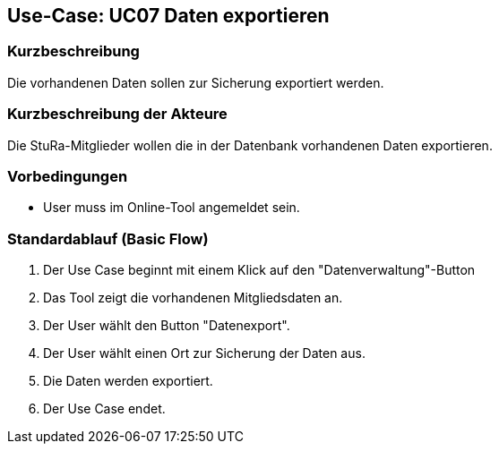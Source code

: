 //Nutzen Sie dieses Template als Grundlage für die Spezifikation *einzelner* Use-Cases. Diese lassen sich dann per Include in das Use-Case Model Dokument einbinden (siehe Beispiel dort).

== Use-Case: UC07 Daten exportieren

=== Kurzbeschreibung
//<Kurze Beschreibung des Use Case>
Die vorhandenen Daten sollen zur Sicherung exportiert werden.

=== Kurzbeschreibung der Akteure
Die StuRa-Mitglieder wollen die in der Datenbank vorhandenen Daten exportieren.

=== Vorbedingungen
//Vorbedingungen müssen erfüllt, damit der Use Case beginnen kann, z.B. Benutzer ist angemeldet, Warenkorb ist nicht leer...

* User muss im Online-Tool angemeldet sein.

=== Standardablauf (Basic Flow)
//Der Standardablauf definiert die Schritte für den Erfolgsfall ("Happy Path")

1. Der Use Case beginnt mit einem Klick auf den "Datenverwaltung"-Button
2. Das Tool zeigt die vorhandenen Mitgliedsdaten an.
3. Der User wählt den Button "Datenexport".
4. Der User wählt einen Ort zur Sicherung der Daten aus.
5. Die Daten werden exportiert.
6. Der Use Case endet.

//=== Alternative Abläufe
//Nutzen Sie alternative Abläufe für Fehlerfälle, Ausnahmen und Erweiterungen zum Standardablauf

//=== Unterabläufe (subflows)
//Nutzen Sie Unterabläufe, um wiederkehrende Schritte auszulagern.

//==== <Unterablauf 1>
//. <Unterablauf 1, Schritt 1>
//. …
//. <Unterablauf 1, Schritt n>

//=== Wesentliche Szenarios
//Szenarios sind konkrete Instanzen eines Use Case, d.h. mit einem konkreten Akteur und einem konkreten Durchlauf der o.g. Flows. Szenarios können als Vorstufe für die Entwicklung von Flows und/oder zu deren Validierung verwendet werden.

//=== Nachbedingungen
//Nachbedingungen beschreiben das Ergebnis des Use Case, z.B. einen bestimmten Systemzustand.

//=== Besondere Anforderungen
//Besondere Anforderungen können sich auf nicht-funktionale Anforderungen wie z.B. einzuhaltende Standards, Qualitätsanforderungen oder Anforderungen an die Benutzeroberfläche beziehen.

